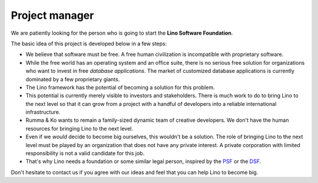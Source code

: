 .. title: Project manager
.. slug: pm
.. date: 1970-01-01 00:00:00 UTC
   
===============
Project manager
===============

We are patiently looking for the person who is going to start the
**Lino Software Foundation**.

The basic idea of this project is developed below in a few steps:

- We believe that software must be free.  A free human civilization is
  incompatible with proprietary software.

- While the free world has an operating system and an office suite,
  there is no serious free solution for organizations who want to
  invest in free *database applications*.  The market of customized
  database applications is currently dominated by a few proprietary
  giants.

- The Lino framework has the potential of becoming a solution for this
  problem.

- This potential is currently merely visible to investors and
  stakeholders.  There is much work to do to bring Lino to the next
  level so that it can grow from a project with a handful of
  developers into a reliable international infrastructure.

- Rumma & Ko wants to remain a family-sized dynamic team of creative
  developers.  We don't have the human resources for bringing Lino to
  the next level.

- Even if we *would* decide to become big ourselves, this wouldn't be
  a solution.  The role of bringing Lino to the next level must be
  played by an organization that does not have any private interest.
  A private corporation with limited responsibility is not a valid
  candidate for this job.

- That's why Lino needs a foundation or some similar legal person,
  inspired by the `PSF <https://www.python.org/psf/>`__ or the `DSF
  <https://www.djangoproject.com/foundation/>`__.

Don't hesitate to contact us if you agree with our ideas and feel that
you can help Lino to become big.

